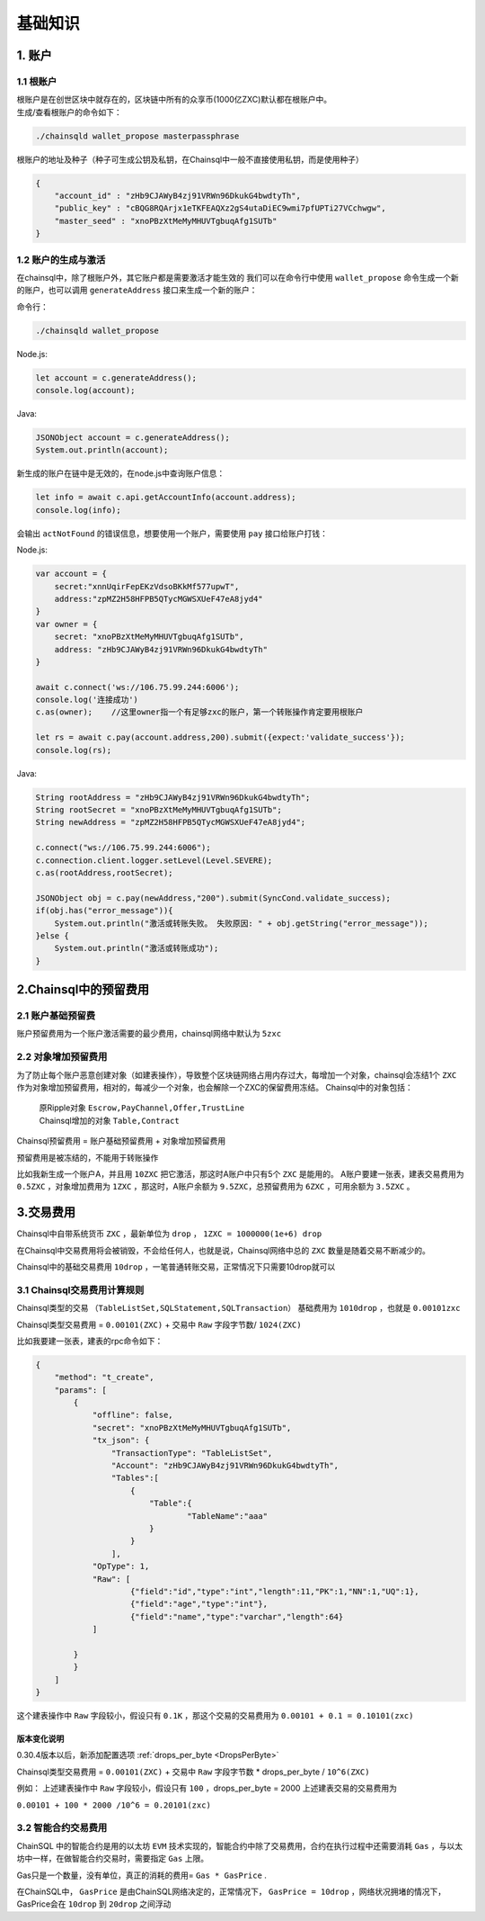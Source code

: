 ===================
基础知识
===================

1. 账户
==================

1.1 根账户
------------------

| 根账户是在创世区块中就存在的，区块链中所有的众享币(1000亿ZXC)默认都在根账户中。
| 生成/查看根账户的命令如下：

.. code-block:: bash

    ./chainsqld wallet_propose masterpassphrase

根账户的地址及种子（种子可生成公钥及私钥，在Chainsql中一般不直接使用私钥，而是使用种子）

.. code-block:: json

    {
        "account_id" : "zHb9CJAWyB4zj91VRWn96DkukG4bwdtyTh",
        "public_key" : "cBQG8RQArjx1eTKFEAQXz2gS4utaDiEC9wmi7pfUPTi27VCchwgw",
        "master_seed" : "xnoPBzXtMeMyMHUVTgbuqAfg1SUTb"
    }

1.2 账户的生成与激活
---------------------------

在chainsql中，除了根账户外，其它账户都是需要激活才能生效的
我们可以在命令行中使用  ``wallet_propose`` 命令生成一个新的账户，也可以调用  ``generateAddress`` 接口来生成一个新的账户：

命令行：

.. code-block:: bash

    ./chainsqld wallet_propose

Node.js:

.. code-block:: js

    let account = c.generateAddress();
    console.log(account);

Java:

.. code-block:: java

    JSONObject account = c.generateAddress();
    System.out.println(account);

新生成的账户在链中是无效的，在node.js中查询账户信息：

.. code-block:: js

    let info = await c.api.getAccountInfo(account.address);
    console.log(info);

会输出 ``actNotFound`` 的错误信息，想要使用一个账户，需要使用 ``pay`` 接口给账户打钱：

Node.js:

.. code-block:: js

    var account = {
        secret:"xnnUqirFepEKzVdsoBKkMf577upwT",
        address:"zpMZ2H58HFPB5QTycMGWSXUeF47eA8jyd4"
    }
    var owner = {
        secret: "xnoPBzXtMeMyMHUVTgbuqAfg1SUTb",
        address: "zHb9CJAWyB4zj91VRWn96DkukG4bwdtyTh"	
    }

    await c.connect('ws://106.75.99.244:6006');
    console.log('连接成功')
    c.as(owner);    //这里owner指一个有足够zxc的账户，第一个转账操作肯定要用根账户
            
    let rs = await c.pay(account.address,200).submit({expect:'validate_success'});
    console.log(rs);

Java:

.. code-block:: java

    String rootAddress = "zHb9CJAWyB4zj91VRWn96DkukG4bwdtyTh";
    String rootSecret = "xnoPBzXtMeMyMHUVTgbuqAfg1SUTb";
    String newAddress = "zpMZ2H58HFPB5QTycMGWSXUeF47eA8jyd4";

    c.connect("ws://106.75.99.244:6006");
    c.connection.client.logger.setLevel(Level.SEVERE);
    c.as(rootAddress,rootSecret);

    JSONObject obj = c.pay(newAddress,"200").submit(SyncCond.validate_success);
    if(obj.has("error_message")){
        System.out.println("激活或转账失败。 失败原因: " + obj.getString("error_message"));
    }else {
        System.out.println("激活或转账成功");
    }

2.Chainsql中的预留费用
================================

2.1 账户基础预留费
-------------------------------

账户预留费用为一个账户激活需要的最少费用，chainsql网络中默认为 ``5zxc``

2.2 对象增加预留费用
--------------------------------
为了防止每个账户恶意创建对象（如建表操作），导致整个区块链网络占用内存过大，每增加一个对象，chainsql会冻结1个 ``ZXC`` 作为对象增加预留费用，相对的，每减少一个对象，也会解除一个ZXC的保留费用冻结。
Chainsql中的对象包括：

 | 原Ripple对象 ``Escrow,PayChannel,Offer,TrustLine``
 | Chainsql增加的对象 ``Table,Contract``

Chainsql预留费用 = 账户基础预留费用 + 对象增加预留费用

预留费用是被冻结的，不能用于转账操作

比如我新生成一个账户A，并且用 ``10ZXC`` 把它激活，那这时A账户中只有5个 ``ZXC`` 是能用的。
A账户要建一张表，建表交易费用为 ``0.5ZXC`` ，对象增加费用为 ``1ZXC`` ，那这时，A账户余额为 ``9.5ZXC``，总预留费用为 ``6ZXC`` ，可用余额为 ``3.5ZXC`` 。

3.交易费用
===================
Chainsql中自带系统货币 ``ZXC`` ，最新单位为 ``drop`` ， ``1ZXC = 1000000(1e+6) drop`` 

在Chainsql中交易费用将会被销毁，不会给任何人，也就是说，Chainsql网络中总的 ``ZXC`` 数量是随着交易不断减少的。

Chainsql中的基础交易费用 ``10drop`` ，一笔普通转账交易，正常情况下只需要10drop就可以

3.1 Chainsql交易费用计算规则
------------------------------------------------
Chainsql类型的交易 ``（TableListSet,SQLStatement,SQLTransaction）`` 基础费用为 ``1010drop`` ，也就是 ``0.00101zxc`` 

Chainsql类型交易费用 = ``0.00101(ZXC)`` + 交易中 ``Raw`` 字段字节数/ ``1024(ZXC)``

比如我要建一张表，建表的rpc命令如下：

.. code-block:: json

    {
        "method": "t_create",
        "params": [
            {
                "offline": false,
                "secret": "xnoPBzXtMeMyMHUVTgbuqAfg1SUTb",
                "tx_json": {
                    "TransactionType": "TableListSet",
                    "Account": "zHb9CJAWyB4zj91VRWn96DkukG4bwdtyTh",
                    "Tables":[
                        {
                            "Table":{
                                    "TableName":"aaa"
                            }
                        }
                    ],
                "OpType": 1,
                "Raw": [
                        {"field":"id","type":"int","length":11,"PK":1,"NN":1,"UQ":1},
                        {"field":"age","type":"int"},
                        {"field":"name","type":"varchar","length":64}
                ]
            
            }
            }
        ]
    }

这个建表操作中 ``Raw`` 字段较小，假设只有 ``0.1K`` ，那这个交易的交易费用为
``0.00101 + 0.1 = 0.10101(zxc)``

版本变化说明
+++++++++++++++++++++++++++++++++++++

0.30.4版本以后，新添加配置选项    :ref:`drops_per_byte <DropsPerByte>`  

Chainsql类型交易费用 = ``0.00101(ZXC)`` + 交易中 ``Raw`` 字段字节数 *  drops_per_byte / ``10^6(ZXC)``

例如： 上述建表操作中 ``Raw`` 字段较小，假设只有 ``100`` ，drops_per_byte = 2000 上述建表交易的交易费用为

``0.00101 + 100 * 2000 /10^6 = 0.20101(zxc)``

3.2 智能合约交易费用
-------------------------------
ChainSQL 中的智能合约是用的以太坊 ``EVM`` 技术实现的，智能合约中除了交易费用，合约在执行过程中还需要消耗 ``Gas`` ，与以太坊中一样，在做智能合约交易时，需要指定 ``Gas`` 上限。

Gas只是一个数量，没有单位，真正的消耗的费用= ``Gas * GasPrice`` .

在ChainSQL中， ``GasPrice`` 是由ChainSQL网络决定的，正常情况下， ``GasPrice = 10drop`` ，网络状况拥堵的情况下，GasPrice会在 ``10drop`` 到 ``20drop`` 之间浮动